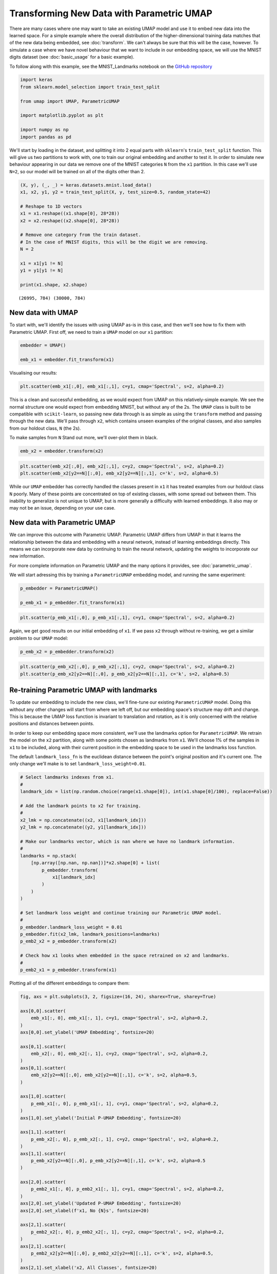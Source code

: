
Transforming New Data with Parametric UMAP
==========================================

There are many cases where one may want to take an existing UMAP model and use it to embed new data into the learned space. For a simple example where the overall distribution of the higher-dimensional training data matches that of the new data being embedded, see :doc:`transform`. We can't always be sure that this will be the case, however. To simulate a case where we have novel behaviour that we want to include in our embedding space, we will use the MNIST digits dataset (see :doc:`basic_usage` for a basic example).

To follow along with this example, see the MNIST_Landmarks notebook on the `GitHub repository <https://github.com/lmcinnes/umap/tree/master/notebooks/>`_

.. code :: python3

    import keras
    from sklearn.model_selection import train_test_split
    
    from umap import UMAP, ParametricUMAP
    
    import matplotlib.pyplot as plt
    
    import numpy as np
    import pandas as pd

We'll start by loading in the dataset, and splitting it into 2 equal parts with ``sklearn``'s ``train_test_split`` function. This will give us two partitions to work with, one to train our original embedding and another to test it. In order to simulate new behaviour appearing in our data we remove one of the MNIST categories ``N`` from the ``x1`` partition. In this case we'll use ``N=2``, so our model will be trained on all of the digits other than 2.

.. code:: python3

    (X, y), (_, _) = keras.datasets.mnist.load_data()
    x1, x2, y1, y2 = train_test_split(X, y, test_size=0.5, random_state=42)

    # Reshape to 1D vectors
    x1 = x1.reshape((x1.shape[0], 28*28))
    x2 = x2.reshape((x2.shape[0], 28*28))
    
    # Remove one category from the train dataset.
    # In the case of MNIST digits, this will be the digit we are removing.
    N = 2
    
    x1 = x1[y1 != N]
    y1 = y1[y1 != N]
    
    print(x1.shape, x2.shape)

.. parsed-literal::

    (26995, 784) (30000, 784)

New data with UMAP
------------------

To start with, we'll identify the issues with using UMAP as-is in this case, and then we'll see how to fix them with Parametric UMAP. First off, we need to train a ``UMAP`` model on our ``x1`` partition:

.. code:: python3

    embedder = UMAP()
    
    emb_x1 = embedder.fit_transform(x1)

Visualising our results:

.. code:: python3

    plt.scatter(emb_x1[:,0], emb_x1[:,1], c=y1, cmap='Spectral', s=2, alpha=0.2)

.. image:: images/retrain_pumap_emb_x1.png


This is a clean and successful embedding, as we would expect from UMAP on this relatively-simple example. We see the normal structure one would expect from embedding MNIST, but without any of the 2s. The ``UMAP`` class is built to be compatible with ``scikit-learn``, so passing new data through is as simple as using the ``transform`` method and passing through the new data. We'll pass through ``x2``, which contains unseen examples of the original classes, and also samples from our holdout class, ``N`` (the 2s).

To make samples from ``N`` Stand out more, we'll over-plot them in black.

.. code:: python3

    emb_x2 = embedder.transform(x2)

.. code:: python3

    plt.scatter(emb_x2[:,0], emb_x2[:,1], c=y2, cmap='Spectral', s=2, alpha=0.2)
    plt.scatter(emb_x2[y2==N][:,0], emb_x2[y2==N][:,1], c='k', s=2, alpha=0.5)

.. image:: images/retrain_pumap_emb_x2.png

While our ``UMAP`` embedder has correctly handled the classes present in ``x1`` it has treated examples from our holdout class ``N`` poorly. Many of these points are concentrated on top of existing classes, with some spread out between them. This inability to generalize is not unique to UMAP, but is more generally a difficulty with learned embeddings. It also may or may not be an issue, depending on your use case. 

New data with Parametric UMAP
-----------------------------

We can improve this outcome with Parametric UMAP. Parametric UMAP differs from UMAP in that it learns the relationship between the data and embedding with a neural network, instead of learning embeddings directly. This means we can incorporate new data by continuing to train the neural network, updating the weights to incorporate our new information. 

.. image:: images/pumap-only.png

For more complete information on Parametric UMAP and the many options it provides, see :doc:`parametric_umap`.  

We will start adressing this by training a ``ParametricUMAP`` embedding model, and running the same experiment:

.. code:: python3

    p_embedder = ParametricUMAP()
    
    p_emb_x1 = p_embedder.fit_transform(x1)

.. code:: python3

    plt.scatter(p_emb_x1[:,0], p_emb_x1[:,1], c=y1, cmap='Spectral', s=2, alpha=0.2)

.. image:: images/retrain_pumap_p_emb_x1.png

Again, we get good results on our initial embedding of ``x1``. If we pass ``x2`` through without re-training, we get a similar problem to our ``UMAP`` model:

.. code:: python3

    p_emb_x2 = p_embedder.transform(x2)

.. code:: python3

    plt.scatter(p_emb_x2[:,0], p_emb_x2[:,1], c=y2, cmap='Spectral', s=2, alpha=0.2)
    plt.scatter(p_emb_x2[y2==N][:,0], p_emb_x2[y2==N][:,1], c='k', s=2, alpha=0.5)

.. image:: images/retrain_pumap_p_emb_x2.png

Re-training Parametric UMAP with landmarks
------------------------------------------

To update our embedding to include the new class, we'll fine-tune our existing ``ParametricUMAP`` model. Doing this without any other changes will start from where we left off, but our embedding space's structure may drift and change. This is because the UMAP loss function is invariant to translation and rotation, as it is only concerned with the relative positions and distances between points.

In order to keep our embedding space more consistent, we'll use the landmarks option for ``ParametricUMAP``. We retrain the model on the ``x2`` partition, along with some points chosen as landmarks from ``x1``. We'll choose 1% of the samples in ``x1`` to be included, along with their current position in the embedding space to be used in the landmarks loss function.

The default ``landmark_loss_fn`` is the euclidean distance between the point's original position and it's current one. The only change we'll make is to set ``landmark_loss_weight=0.01``.

.. code:: python3

    # Select landmarks indexes from x1.
    #
    landmark_idx = list(np.random.choice(range(x1.shape[0]), int(x1.shape[0]/100), replace=False))
    
    # Add the landmark points to x2 for training.
    #
    x2_lmk = np.concatenate((x2, x1[landmark_idx]))
    y2_lmk = np.concatenate((y2, y1[landmark_idx]))
    
    # Make our landmarks vector, which is nan where we have no landmark information.
    #
    landmarks = np.stack(
        [np.array([np.nan, np.nan])]*x2.shape[0] + list(
            p_embedder.transform(
                x1[landmark_idx]
            )
        )
    )
    
    # Set landmark loss weight and continue training our Parametric UMAP model.
    #
    p_embedder.landmark_loss_weight = 0.01
    p_embedder.fit(x2_lmk, landmark_positions=landmarks)
    p_emb2_x2 = p_embedder.transform(x2)
    
    # Check how x1 looks when embedded in the space retrained on x2 and landmarks.
    #
    p_emb2_x1 = p_embedder.transform(x1)


Plotting all of the different embeddings to compare them:

.. code:: python3

    fig, axs = plt.subplots(3, 2, figsize=(16, 24), sharex=True, sharey=True)
    
    axs[0,0].scatter(
        emb_x1[:, 0], emb_x1[:, 1], c=y1, cmap='Spectral', s=2, alpha=0.2,
    )
    axs[0,0].set_ylabel('UMAP Embedding', fontsize=20)
    
    axs[0,1].scatter(
        emb_x2[:, 0], emb_x2[:, 1], c=y2, cmap='Spectral', s=2, alpha=0.2,
    )
    axs[0,1].scatter(
        emb_x2[y2==N][:,0], emb_x2[y2==N][:,1], c='k', s=2, alpha=0.5,
    )
    
    axs[1,0].scatter(
        p_emb_x1[:, 0], p_emb_x1[:, 1], c=y1, cmap='Spectral', s=2, alpha=0.2,
    )
    axs[1,0].set_ylabel('Initial P-UMAP Embedding', fontsize=20)
    
    axs[1,1].scatter(
        p_emb_x2[:, 0], p_emb_x2[:, 1], c=y2, cmap='Spectral', s=2, alpha=0.2,
    )
    axs[1,1].scatter(
        p_emb_x2[y2==N][:,0], p_emb_x2[y2==N][:,1], c='k', s=2, alpha=0.5
    )
    
    axs[2,0].scatter(
        p_emb2_x1[:, 0], p_emb2_x1[:, 1], c=y1, cmap='Spectral', s=2, alpha=0.2,
    )
    axs[2,0].set_ylabel('Updated P-UMAP Embedding', fontsize=20)
    axs[2,0].set_xlabel(f'x1, No {N}s', fontsize=20)
    
    axs[2,1].scatter(
        p_emb2_x2[:, 0], p_emb2_x2[:, 1], c=y2, cmap='Spectral', s=2, alpha=0.2,
    )
    axs[2,1].scatter(
        p_emb2_x2[y2==N][:,0], p_emb2_x2[y2==N][:,1], c='k', s=2, alpha=0.5,
    )
    axs[2,1].set_xlabel('x2, All Classes', fontsize=20)
    
    plt.tight_layout()

.. image:: images/retrain_pumap_summary_2_removed.png

Here we see that our approach has been successful, The embedding space has been kept consistent and we now have a clear cluster of our new class, the 2s. This new cluster shows up in a sensible part of the embedding space, and the rest of the structure is preserved.

It is worth double checking here that the landmark loss is not too constraining, we still would like a good UMAP structure.
To do so, we can interrogate the history of our embedder, which will retain the history through our re-training steps.

.. code:: python3

    plt.plot(p_embedder._history['loss'])
    plt.ylabel('Loss')
    plt.xlabel('Epoch')

.. image:: images/retrain_pumap_history.png

We can identify the spike in loss where we introduce ``x2``, and can confirm that the resulting loss is comparable to the loss from our initial training on ``x1``. This tells us that the model is not having to compromise too much between the UMAP loss and the landmark loss. If this were not the case, it could potentially be improved by lowering the ``landmark_loss_weight`` attribute of our embedder object. There is a tradeoff to be made here between the consistency of the space and minimizing UMAP loss, but the key is we have smooth variation in the embedding space, which will make downstream tasks easier to adjust. In this case, we could probably stand to increase the ``landmark_loss_weight`` to keep the space more consistent.

In addition to ``landmark_loss_weight``, there are a number of other options available to us to try and get better results on this or other examples:

- Continuing the training with a larger portion of points from the original data, in our case ``x1``. Not all of these points need to be landmarked, but they can contribute to a consistent graph structure in higher dimensions.
- Changing the ``landmark_loss_fn``. For example, if we want to allow for points to move if they have to we could truncate the default euclidean loss function, allowing the metaphorical rubber band to snap at a certain point and prioritising a good UMAP structure once we discover that sticking to the landmark position is not correct.
- Being more intelligent with our selection of landmark points, for example using submodular optimization with a package like `apricot-select <https://apricot-select.readthedocs.io/en/latest/>`__ or chosing points from different parts of a heirarchical clustering like `HDBSCAN <https://hdbscan.readthedocs.io/en/latest/index.html>`__

